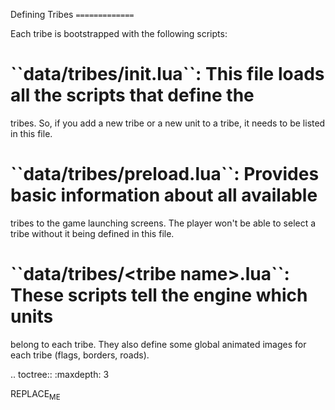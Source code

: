 Defining Tribes
===============

Each tribe is bootstrapped with the following scripts:

* ``data/tribes/init.lua``: This file loads all the scripts that define the
  tribes. So, if you add a new tribe or a new unit to a tribe, it needs to be
  listed in this file.
* ``data/tribes/preload.lua``: Provides basic information about all available
  tribes to the game launching screens. The player won't be able to select a
  tribe without it being defined in this file.
* ``data/tribes/<tribe name>.lua``: These scripts tell the engine which units
  belong to each tribe. They also define some global animated images for each
  tribe (flags, borders, roads).

.. toctree::
   :maxdepth: 3

REPLACE_ME
